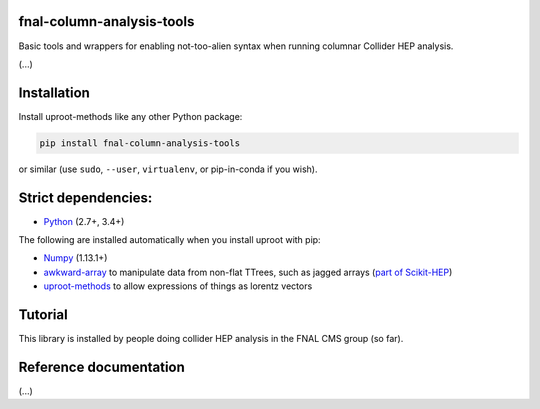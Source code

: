 fnal-column-analysis-tools
==========================

.. image:: https://travis-ci.com/CoffeaTeam/fnal-column-analysis-tools.svg?branch=master
    :target: https://travis-ci.com/CoffeaTeam/fnal-column-analysis-tools

.. image:: https://ci.appveyor.com/api/projects/status/93pk94vu1xlk83q5?svg=true
    :target: https://ci.appveyor.com/project/lgray/fnal-column-analysis-tools

.. inclusion-marker-1-do-not-remove

Basic tools and wrappers for enabling not-too-alien syntax when running columnar Collider HEP analysis.

.. inclusion-marker-1-5-do-not-remove

(...)

.. inclusion-marker-2-do-not-remove

Installation
============

Install uproot-methods like any other Python package:

.. code-block:: bash

    pip install fnal-column-analysis-tools

or similar (use ``sudo``, ``--user``, ``virtualenv``, or pip-in-conda if you wish).

Strict dependencies:
====================

- `Python <http://docs.python-guide.org/en/latest/starting/installation/>`__ (2.7+, 3.4+)

The following are installed automatically when you install uproot with pip:

- `Numpy <https://scipy.org/install.html>`__ (1.13.1+)
- `awkward-array <https://pypi.org/project/awkward>`__ to manipulate data from non-flat TTrees, such as jagged arrays (`part of Scikit-HEP <https://github.com/scikit-hep/awkward-array>`__)
- `uproot-methods <https://pypi.org/project/uproot-methods>`__ to allow expressions of things as lorentz vectors

.. inclusion-marker-3-do-not-remove

Tutorial
========

This library is installed by people doing collider HEP analysis in the FNAL CMS group (so far).

Reference documentation
=======================

(...)
